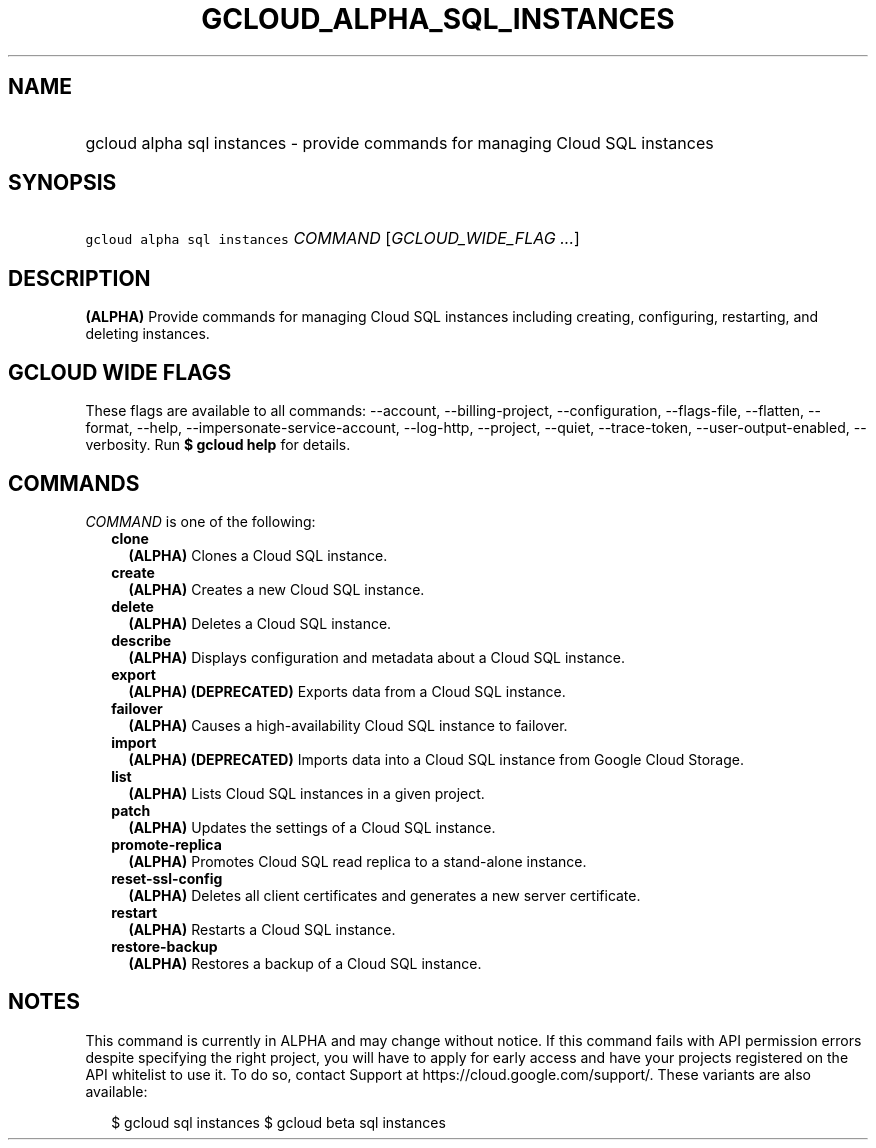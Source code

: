 
.TH "GCLOUD_ALPHA_SQL_INSTANCES" 1



.SH "NAME"
.HP
gcloud alpha sql instances \- provide commands for managing Cloud SQL instances



.SH "SYNOPSIS"
.HP
\f5gcloud alpha sql instances\fR \fICOMMAND\fR [\fIGCLOUD_WIDE_FLAG\ ...\fR]



.SH "DESCRIPTION"

\fB(ALPHA)\fR Provide commands for managing Cloud SQL instances including
creating, configuring, restarting, and deleting instances.



.SH "GCLOUD WIDE FLAGS"

These flags are available to all commands: \-\-account, \-\-billing\-project,
\-\-configuration, \-\-flags\-file, \-\-flatten, \-\-format, \-\-help,
\-\-impersonate\-service\-account, \-\-log\-http, \-\-project, \-\-quiet,
\-\-trace\-token, \-\-user\-output\-enabled, \-\-verbosity. Run \fB$ gcloud
help\fR for details.



.SH "COMMANDS"

\f5\fICOMMAND\fR\fR is one of the following:

.RS 2m
.TP 2m
\fBclone\fR
\fB(ALPHA)\fR Clones a Cloud SQL instance.

.TP 2m
\fBcreate\fR
\fB(ALPHA)\fR Creates a new Cloud SQL instance.

.TP 2m
\fBdelete\fR
\fB(ALPHA)\fR Deletes a Cloud SQL instance.

.TP 2m
\fBdescribe\fR
\fB(ALPHA)\fR Displays configuration and metadata about a Cloud SQL instance.

.TP 2m
\fBexport\fR
\fB(ALPHA)\fR \fB(DEPRECATED)\fR Exports data from a Cloud SQL instance.

.TP 2m
\fBfailover\fR
\fB(ALPHA)\fR Causes a high\-availability Cloud SQL instance to failover.

.TP 2m
\fBimport\fR
\fB(ALPHA)\fR \fB(DEPRECATED)\fR Imports data into a Cloud SQL instance from
Google Cloud Storage.

.TP 2m
\fBlist\fR
\fB(ALPHA)\fR Lists Cloud SQL instances in a given project.

.TP 2m
\fBpatch\fR
\fB(ALPHA)\fR Updates the settings of a Cloud SQL instance.

.TP 2m
\fBpromote\-replica\fR
\fB(ALPHA)\fR Promotes Cloud SQL read replica to a stand\-alone instance.

.TP 2m
\fBreset\-ssl\-config\fR
\fB(ALPHA)\fR Deletes all client certificates and generates a new server
certificate.

.TP 2m
\fBrestart\fR
\fB(ALPHA)\fR Restarts a Cloud SQL instance.

.TP 2m
\fBrestore\-backup\fR
\fB(ALPHA)\fR Restores a backup of a Cloud SQL instance.


.RE
.sp

.SH "NOTES"

This command is currently in ALPHA and may change without notice. If this
command fails with API permission errors despite specifying the right project,
you will have to apply for early access and have your projects registered on the
API whitelist to use it. To do so, contact Support at
https://cloud.google.com/support/. These variants are also available:

.RS 2m
$ gcloud sql instances
$ gcloud beta sql instances
.RE


